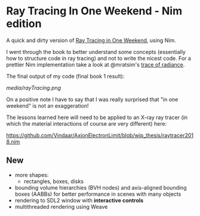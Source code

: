 * Ray Tracing In One Weekend - Nim edition

A quick and dirty version of [[https://raytracing.github.io/][Ray Tracing in One Weekend]], using Nim.

I went through the book to better understand some concepts
(essentially how to structure code in ray tracing) and not to
write the nicest code. For a prettier Nim implementation take a look
at @mratsim's [[https://github.com/mratsim/trace-of-radiance][trace of radiance]].

The final output of my code (final book 1 result):

[[media/rayTracing.png]]

On a positive note I have to say that I was really surprised that "in
one weekend" is not an exaggeration!

The lessons learned here will need to be applied to an X-ray ray
tracer (in which the material interactions of course are very
different) here:

https://github.com/Vindaar/AxionElectronLimit/blob/wip_thesis/raytracer2018.nim

** New

- more shapes:
  - rectangles, boxes, disks
- bounding volume hierarchies (BVH nodes) and axis-aligned bounding
  boxes (AABBs) for better performance in scenes with many objects
- rendering to SDL2 window with *interactive controls*
- multithreaded rendering using Weave
